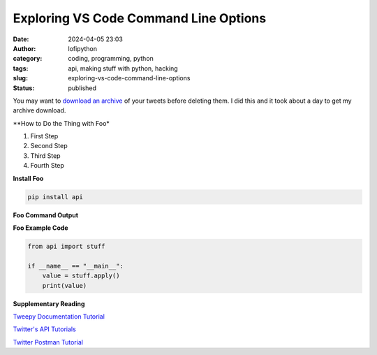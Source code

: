 Exploring VS Code Command Line Options
######################################################
:date: 2024-04-05 23:03
:author: lofipython
:category: coding, programming, python
:tags: api, making stuff with python, hacking
:slug: exploring-vs-code-command-line-options
:status: published

You may want to `download an archive <https://help.twitter.com/en/managing-your-account/how-to-download-your-twitter-archive>`__ of your tweets before deleting them. I did this and it took about a day to get my archive download.

**How to Do the Thing with Foo*

#. First Step

#. Second Step

#. Third Step

#. Fourth Step

**Install Foo**

.. code:: console

   pip install api


**Foo Command Output**

.. image:: {static}/images/example.png
  :alt: create value with an API


**Foo Example Code**

.. code-block:: python

   from api import stuff

   if __name__ == "__main__":
       value = stuff.apply()
       print(value)


**Supplementary Reading**

`Tweepy Documentation Tutorial <http://docs.tweepy.org/en/latest/getting_started.html>`__

`Twitter's API Tutorials <https://developer.twitter.com/en/docs/tutorials>`__

`Twitter Postman Tutorial <https://developer.twitter.com/en/docs/tutorials/postman-getting-started>`__
